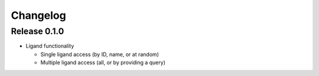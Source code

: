 Changelog
---------

Release 0.1.0
~~~~~~~~~~~~~

* Ligand functionality

  * Single ligand access (by ID, name, or at random)
  * Multiple ligand access (all, or by providing a query)

